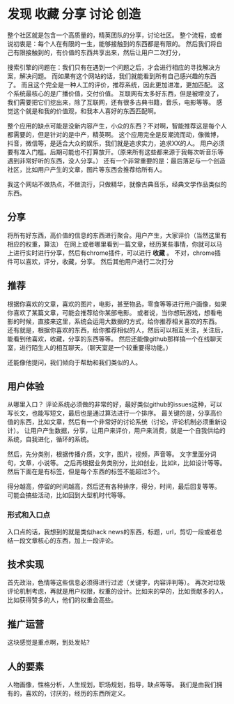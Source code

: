 * 发现 收藏 分享 讨论 创造
  整个社区就是包含一个高质量的，精英团队的分享，讨论社区。
  整个流程，或者说初衷是：每个人在有限的一生，能够接触到的东西都是有限的。
  然后我们将自己有限接触到的，有价值的东西共享出来，然后让用户二次打分，

  搜索引擎的问题在：我们只有在遇到一个问题之后，才会进行相应的寻找解决方案，解决问题。
  而如果有这个网站的话，我们就能看到所有自己感兴趣的东西了。
  而且这个完全是一种人工的评价，推荐系统，因此更加进准，更加匹配。
  这个系统最核心的是广播价值，交付价值。
  互联网有太多好东西，但是被堙没了，我们需要把它们挖出来，除了互联网，还有很多古典书籍，音乐，电影等等。
  感觉这个就是和我的价值观，和我本人喜好的东西匹配啊。

  整个应用的缺点可能是没新内容产生，小众的东西？不对啊，智能推荐这是每个人都需要的，但是针对的是中产，精英啊。
  这个应用完全是反潮流而动，像微博，抖音，微信等，是适合大众的娱乐，我们就是追求实力，追求XX的人。
  用户必须要有准入门槛。后期可能也不打算放开。（原来所有这些都来源于我每次听音乐等遇到非常好听的东西，没人分享。）
  还有一个非常重要的是：最后落足与一个创造社区，比如用户产生的文章，图片等东西会推荐给所有人。

  我这个网站不做热点，不做流行，只做精华，就像古典音乐，经典文学作品类似的东西。
** 分享
   将所有好东西，高价值的信息的东西进行聚合。用户产生，大家评价（当然这里有相应的权重，算法）
   在网上或者哪里看到一篇文章，经历某些事情，你就可以马上进行实时进行分享，然后有chrome插件，可以进行 *收藏* 。
   不对，chrome插件可以喜欢，评分，收藏，分享。
   然后其他用户进行二次打分
** 推荐
   根据你喜欢的文章，喜欢的图片，电影，甚至物品，零食等等进行用户画像，如果你喜欢了某篇文章，可能会推荐给你某部电影。
   或者说，当你想玩游戏，想看电影的时候，直接来这里，系统会运用大数据的方式，给你推荐相关喜欢的东西。
   还有就是，根据你喜欢的东西，给你推荐相似的人，然后可以相互关注，关注后，能看到他喜欢，收藏，分享的东西等等。
   然后还能像github那样搞一个在线聊天室，进行陌生人的相互聊天。（聊天室是一个较重要得功能。）

   还能像他提问，我们倾向于帮助和我们类似的人。
** 用户体验
   从哪里入口？
   评论系统必须做的非常的好，最好类似github的issues这种，可以写长文，也能写短文，最后也是通过算法进行一个排序。
   最关键的是，分享高价值的东西，比如文章，然后有一个非常好的讨论系统（讨论，评论机制必须重新设计）。
   让用户产生数据，分享，让用户来评价，用户来消费，就是一个自我供给的系统，自我进化，循环的系统。

   然后，先分类别，根据传播介质，文字，图片，视频，声音等。
   文字里面分词句，文章，小说等。
   之后再根据业务类别分，比如创业，比如it，比如设计等等。
   然后下面在是有标签，但是每个东西的标签不能超过3个。

   得分越高，停留的时间越高，然后还有各种排序，得分，时间，最后回复等等。
   可能会搞些活动，比如回到大型机时代等等。
*** 形式和入口点
    入口点的话，我想到的就是类似hack news的东西，标题，url，剪切一段或者总结一段文章核心的东西，加上一段评论。

** 技术实现
   首先政治，色情等这些信息必须得进行过滤（关键字，内容评判等）。
   再次对垃圾评论机制考虑，再就是用户权限，权重的设计。比如来的早的，比如贡献多的人，比如获得赞多的人，他们的权重会高些。

** 推广运营
   这块感觉是重点啊，到处发帖?

** 人的要素
   人物画像，性格分析，人生规划，职场规划，指导，缺点等等。
   我们是由我们拥有的，喜欢的，讨厌的，经历的东西所定义。
